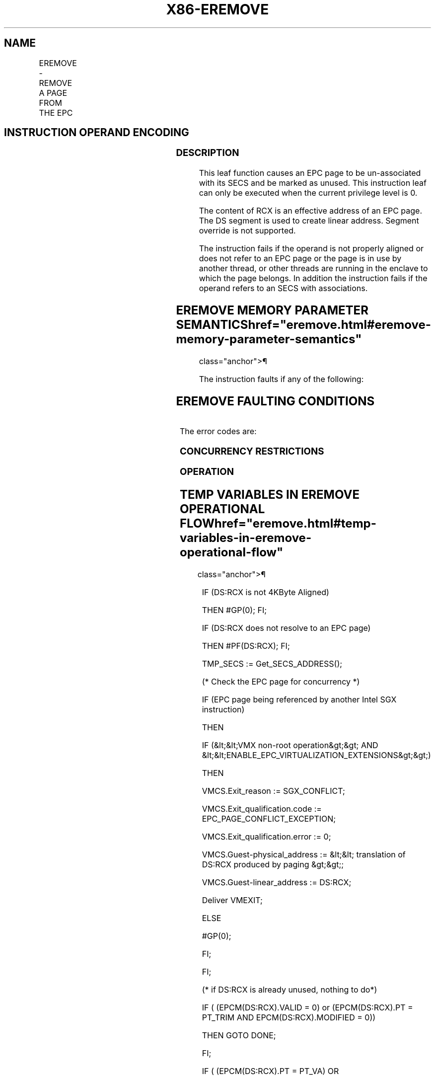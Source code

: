 '\" t
.nh
.TH "X86-EREMOVE" "7" "December 2023" "Intel" "Intel x86-64 ISA Manual"
.SH NAME
EREMOVE - REMOVE A PAGE FROM THE EPC
.TS
allbox;
l l l l l 
l l l l l .
\fBOpcode/Instruction\fP	\fBOp/En\fP	\fB64/32 bit Mode Support\fP	\fBCPUID Feature Flag\fP	\fBDescription\fP
EAX = 03H ENCLS[EREMOVE]	IR	V/V	SGX1	T{
This leaf function removes a page from the EPC.
T}
.TE

.SH INSTRUCTION OPERAND ENCODING
.TS
allbox;
l l l l 
l l l l .
\fB\fP	\fB\fP	\fB\fP	\fB\fP
Op/En	EAX		RCX
IR	EREMOVE (In)	Return error code (Out)	T{
Effective address of the EPC page (In)
T}
.TE

.SS DESCRIPTION
This leaf function causes an EPC page to be un-associated with its SECS
and be marked as unused. This instruction leaf can only be executed when
the current privilege level is 0.

.PP
The content of RCX is an effective address of an EPC page. The DS
segment is used to create linear address. Segment override is not
supported.

.PP
The instruction fails if the operand is not properly aligned or does not
refer to an EPC page or the page is in use by another thread, or other
threads are running in the enclave to which the page belongs. In
addition the instruction fails if the operand refers to an SECS with
associations.

.SH EREMOVE MEMORY PARAMETER SEMANTICS  href="eremove.html#eremove-memory-parameter-semantics"
class="anchor">¶

.TS
allbox;
l 
l .
\fB\fP
EPCPAGE
T{
Write access permitted by Enclave
T}
.TE

.PP
The instruction faults if any of the following:

.SH EREMOVE FAULTING CONDITIONS
.TS
allbox;
l l 
l l .
\fB\fP	\fB\fP
T{
The memory operand is not properly aligned.
T}	T{
The memory operand does not resolve in an EPC page.
T}
Refers to an invalid SECS.	T{
Refers to an EPC page that is locked by another thread.
T}
T{
Another Intel SGX instruction is accessing the EPC page.
T}	T{
RCX does not contain an effective address of an EPC page.
T}
T{
the EPC page refers to an SECS with associations.
T}	
.TE

.PP
The error codes are:

.SS CONCURRENCY RESTRICTIONS
.SS OPERATION
.SH TEMP VARIABLES IN EREMOVE OPERATIONAL FLOW  href="eremove.html#temp-variables-in-eremove-operational-flow"
class="anchor">¶

.TS
allbox;
l l l l 
l l l l .
\fBName\fP	\fBType\fP	\fBSize (Bits)\fP	\fBDescription\fP
TMP_SECS	Effective Address	32/64	T{
Effective address of the SECS destination page.
T}
.TE

.PP
IF (DS:RCX is not 4KByte Aligned)

.PP
THEN #GP(0); FI;

.PP
IF (DS:RCX does not resolve to an EPC page)

.PP
THEN #PF(DS:RCX); FI;

.PP
TMP_SECS := Get_SECS_ADDRESS();

.PP
(* Check the EPC page for concurrency *)

.PP
IF (EPC page being referenced by another Intel SGX instruction)

.PP
THEN

.PP
IF (&lt;&lt;VMX non-root operation&gt;&gt; AND
&lt;&lt;ENABLE_EPC_VIRTUALIZATION_EXTENSIONS&gt;&gt;)

.PP
THEN

.PP
VMCS.Exit_reason := SGX_CONFLICT;

.PP
VMCS.Exit_qualification.code := EPC_PAGE_CONFLICT_EXCEPTION;

.PP
VMCS.Exit_qualification.error := 0;

.PP
VMCS.Guest-physical_address := &lt;&lt; translation of DS:RCX produced
by paging &gt;&gt;;

.PP
VMCS.Guest-linear_address := DS:RCX;

.PP
Deliver VMEXIT;

.PP
ELSE

.PP
#GP(0);

.PP
FI;

.PP
FI;

.PP
(* if DS:RCX is already unused, nothing to do*)

.PP
IF ( (EPCM(DS:RCX).VALID = 0) or (EPCM(DS:RCX).PT = PT_TRIM AND
EPCM(DS:RCX).MODIFIED = 0))

.PP
THEN GOTO DONE;

.PP
FI;

.PP
IF ( (EPCM(DS:RCX).PT = PT_VA) OR

.PP
((EPCM(DS:RCX).PT = PT_TRIM) AND (EPCM(DS:RCX).MODIFIED = 0)) )

.PP
THEN

.PP
EPCM(DS:RCX).VALID := 0;

.PP
GOTO DONE;

.PP
FI;

.PP
IF (EPCM(DS:RCX).PT = PT_SECS)

.PP
THEN

.PP
IF (DS:RCX has an EPC page associated with it)

.PP
THEN

.PP
RFLAGS.ZF := 1;

.PP
RAX := SGX_CHILD_PRESENT;

.PP
GOTO ERROR_EXIT;

.PP
FI;

.PP
(* treat SECS as having a child page when VIRTCHILDCNT is non-zero *)

.PP
IF (&lt;&lt;in VMX non-root operation&gt;&gt; AND

.PP
&lt;&lt;ENABLE_EPC_VIRTUALIZATION_EXTENSIONS&gt;&gt; AND

.PP
(SECS(DS:RCX).VIRTCHILDCNT ≠ 0))

.PP
THEN

.PP
RFLAGS.ZF := 1;

.PP
RAX := SGX_CHILD_PRESENT

.PP
GOTO ERROR_EXIT

.PP
FI;

.PP
EPCM(DS:RCX).VALID := 0;

.PP
GOTO DONE;

.PP
FI;

.PP
IF (Other threads active using SECS)

.PP
THEN

.PP
RFLAGS.ZF := 1;

.PP
RAX := SGX_ENCLAVE_ACT;

.PP
GOTO ERROR_EXIT;

.PP
FI;

.PP
IF ( (EPCM(DS:RCX).PT is PT_REG) or (EPCM(DS:RCX).PT is PT_TCS) or
(EPCM(DS:RCX).PT is PT_TRIM) or

.PP
(EPCM(DS:RCX).PT is PT_SS_FIRST) or (EPCM(DS:RCX).PT is PT_SS_REST))

.PP
THEN

.PP
EPCM(DS:RCX).VALID := 0;

.PP
GOTO DONE;

.PP
FI;

.PP
DONE:

.PP
RAX := 0;

.PP
RFLAGS.ZF := 0;

.PP
ERROR_EXIT:

.PP
RFLAGS.CF,PF,AF,OF,SF := 0;

.SS FLAGS AFFECTED
Sets ZF if unsuccessful, otherwise cleared and RAX returns error code.
Clears CF, PF, AF, OF, SF.

.SS PROTECTED MODE EXCEPTIONS
.TS
allbox;
l l 
l l .
\fB\fP	\fB\fP
#GP(0)	T{
If a memory operand effective address is outside the DS segment limit.
T}
	T{
If a memory operand is not properly aligned.
T}
	T{
If another Intel SGX instruction is accessing the page.
T}
#PF(error	T{
code) If a page fault occurs in accessing memory operands.
T}
	T{
If the memory operand is not an EPC page.
T}
.TE

.SS 64-BIT MODE EXCEPTIONS
.TS
allbox;
l l 
l l .
\fB\fP	\fB\fP
#GP(0)	T{
If the memory operand is non-canonical form.
T}
	T{
If a memory operand is not properly aligned.
T}
	T{
If another Intel SGX instruction is accessing the page.
T}
#PF(error	T{
code) If a page fault occurs in accessing memory operands.
T}
	T{
If the memory operand is not an EPC page.
T}
.TE

.SH COLOPHON
This UNOFFICIAL, mechanically-separated, non-verified reference is
provided for convenience, but it may be
incomplete or
broken in various obvious or non-obvious ways.
Refer to Intel® 64 and IA-32 Architectures Software Developer’s
Manual
\[la]https://software.intel.com/en\-us/download/intel\-64\-and\-ia\-32\-architectures\-sdm\-combined\-volumes\-1\-2a\-2b\-2c\-2d\-3a\-3b\-3c\-3d\-and\-4\[ra]
for anything serious.

.br
This page is generated by scripts; therefore may contain visual or semantical bugs. Please report them (or better, fix them) on https://github.com/MrQubo/x86-manpages.
